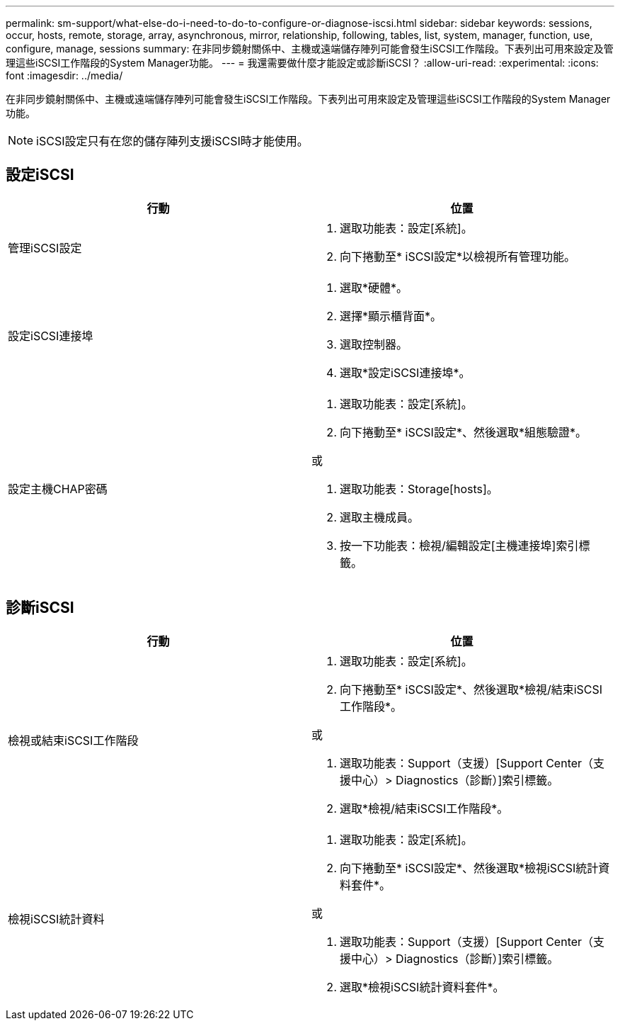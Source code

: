 ---
permalink: sm-support/what-else-do-i-need-to-do-to-configure-or-diagnose-iscsi.html 
sidebar: sidebar 
keywords: sessions, occur, hosts, remote, storage, array, asynchronous, mirror, relationship, following, tables, list, system, manager, function, use, configure, manage, sessions 
summary: 在非同步鏡射關係中、主機或遠端儲存陣列可能會發生iSCSI工作階段。下表列出可用來設定及管理這些iSCSI工作階段的System Manager功能。 
---
= 我還需要做什麼才能設定或診斷iSCSI？
:allow-uri-read: 
:experimental: 
:icons: font
:imagesdir: ../media/


[role="lead"]
在非同步鏡射關係中、主機或遠端儲存陣列可能會發生iSCSI工作階段。下表列出可用來設定及管理這些iSCSI工作階段的System Manager功能。

[NOTE]
====
iSCSI設定只有在您的儲存陣列支援iSCSI時才能使用。

====


== 設定iSCSI

[cols="2*"]
|===
| 行動 | 位置 


 a| 
管理iSCSI設定
 a| 
. 選取功能表：設定[系統]。
. 向下捲動至* iSCSI設定*以檢視所有管理功能。




 a| 
設定iSCSI連接埠
 a| 
. 選取*硬體*。
. 選擇*顯示櫃背面*。
. 選取控制器。
. 選取*設定iSCSI連接埠*。




 a| 
設定主機CHAP密碼
 a| 
. 選取功能表：設定[系統]。
. 向下捲動至* iSCSI設定*、然後選取*組態驗證*。


或

. 選取功能表：Storage[hosts]。
. 選取主機成員。
. 按一下功能表：檢視/編輯設定[主機連接埠]索引標籤。


|===


== 診斷iSCSI

[cols="2*"]
|===
| 行動 | 位置 


 a| 
檢視或結束iSCSI工作階段
 a| 
. 選取功能表：設定[系統]。
. 向下捲動至* iSCSI設定*、然後選取*檢視/結束iSCSI工作階段*。


或

. 選取功能表：Support（支援）[Support Center（支援中心）> Diagnostics（診斷）]索引標籤。
. 選取*檢視/結束iSCSI工作階段*。




 a| 
檢視iSCSI統計資料
 a| 
. 選取功能表：設定[系統]。
. 向下捲動至* iSCSI設定*、然後選取*檢視iSCSI統計資料套件*。


或

. 選取功能表：Support（支援）[Support Center（支援中心）> Diagnostics（診斷）]索引標籤。
. 選取*檢視iSCSI統計資料套件*。


|===